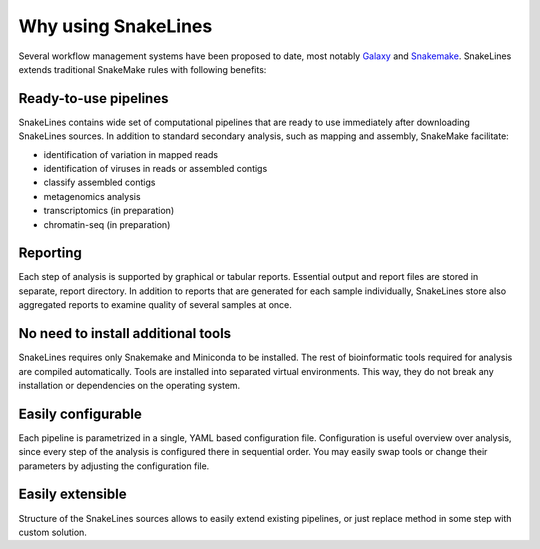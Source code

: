 
Why using SnakeLines
====================

Several workflow management systems have been proposed to date, most notably `Galaxy <https://galaxyproject.org/>`_ and `Snakemake <https://snakemake.readthedocs.io/en/stable/>`_.
SnakeLines extends traditional SnakeMake rules with following benefits:


Ready-to-use pipelines
~~~~~~~~~~~~~~~~~~~~~~

SnakeLines contains wide set of computational pipelines that are ready to use immediately after downloading SnakeLines sources.
In addition to standard secondary analysis, such as mapping and assembly, SnakeMake facilitate:

* identification of variation in mapped reads
* identification of viruses in reads or assembled contigs
* classify assembled contigs
* metagenomics analysis
* transcriptomics (in preparation)
* chromatin-seq (in preparation)


Reporting
~~~~~~~~~

Each step of analysis is supported by graphical or tabular reports.
Essential output and report files are stored in separate, report directory.
In addition to reports that are generated for each sample individually, SnakeLines store also aggregated reports to examine quality of several samples at once.


No need to install additional tools
~~~~~~~~~~~~~~~~~~~~~~~~~~~~~~~~~~~

SnakeLines requires only Snakemake and Miniconda to be installed.
The rest of bioinformatic tools required for analysis are compiled automatically.
Tools are installed into separated virtual environments.
This way, they do not break any installation or dependencies on the operating system.


Easily configurable
~~~~~~~~~~~~~~~~~~~

Each pipeline is parametrized in a single, YAML based configuration file.
Configuration is useful overview over analysis, since every step of the analysis is configured there in sequential order.
You may easily swap tools or change their parameters by adjusting the configuration file.


Easily extensible
~~~~~~~~~~~~~~~~~

Structure of the SnakeLines sources allows to easily extend existing pipelines, or just replace method in some step with custom solution.
